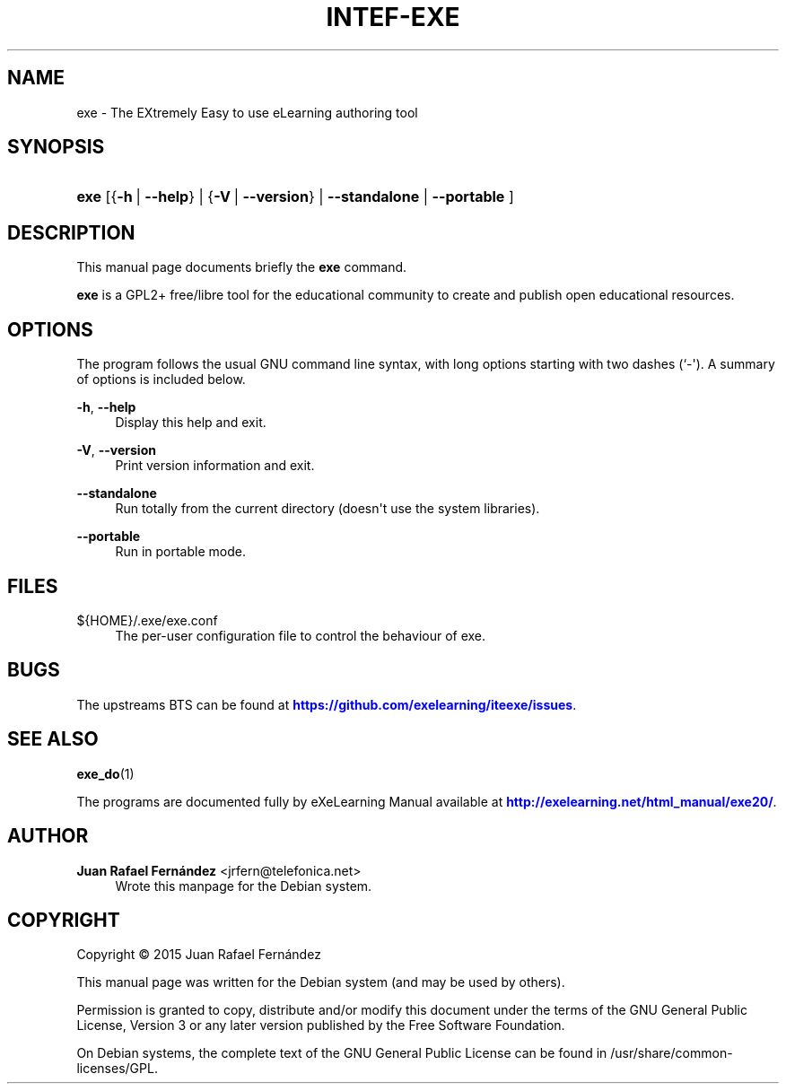 '\" t
.\"     Title: INTEF-EXE
.\"    Author: Juan Rafael Fern\('andez <jrfern@telefonica.net>
.\" Generator: DocBook XSL Stylesheets v1.79.1 <http://docbook.sf.net/>
.\"      Date: 04/27/2016
.\"    Manual: eXe User Manual
.\"    Source: exe
.\"  Language: English
.\"
.TH "INTEF\-EXE" "1" "04/27/2016" "exe" "eXe User Manual"
.\" -----------------------------------------------------------------
.\" * Define some portability stuff
.\" -----------------------------------------------------------------
.\" ~~~~~~~~~~~~~~~~~~~~~~~~~~~~~~~~~~~~~~~~~~~~~~~~~~~~~~~~~~~~~~~~~
.\" http://bugs.debian.org/507673
.\" http://lists.gnu.org/archive/html/groff/2009-02/msg00013.html
.\" ~~~~~~~~~~~~~~~~~~~~~~~~~~~~~~~~~~~~~~~~~~~~~~~~~~~~~~~~~~~~~~~~~
.ie \n(.g .ds Aq \(aq
.el       .ds Aq '
.\" -----------------------------------------------------------------
.\" * set default formatting
.\" -----------------------------------------------------------------
.\" disable hyphenation
.nh
.\" disable justification (adjust text to left margin only)
.ad l
.\" -----------------------------------------------------------------
.\" * MAIN CONTENT STARTS HERE *
.\" -----------------------------------------------------------------
.SH "NAME"
exe \- The EXtremely Easy to use eLearning authoring tool
.SH "SYNOPSIS"
.HP \w'\fBexe\fR\ 'u
\fBexe\fR [{\fB\-h\fR\ |\ \fB\-\-help\fR} | {\fB\-V\fR\ |\ \fB\-\-version\fR} | \fB\-\-standalone\fR  | \fB\-\-portable\fR ]
.SH "DESCRIPTION"
.PP
This manual page documents briefly the
\fBexe\fR
command\&.
.PP
\fBexe\fR
is a GPL2+ free/libre tool for the educational community to create and publish open educational resources\&.
.SH "OPTIONS"
.PP
The program follows the usual GNU command line syntax, with long options starting with two dashes (`\-\*(Aq)\&. A summary of options is included below\&.

.PP
\fB\-h\fR, \fB\-\-help\fR
.RS 4
Display this help and exit\&.
.RE
.PP
\fB\-V\fR, \fB\-\-version\fR
.RS 4
Print version information and exit\&.
.RE
.PP
\fB\-\-standalone\fR
.RS 4
Run totally from the current directory (doesn\*(Aqt use the system libraries)\&.
.RE
.PP
\fB\-\-portable\fR
.RS 4
Run in portable mode\&.
.RE
.SH "FILES"
.PP
${HOME}/\&.exe/exe\&.conf
.RS 4
The per\-user configuration file to control the behaviour of
exe\&.
.RE
.SH "BUGS"
.PP
The upstreams
BTS
can be found at
\m[blue]\fB\%https://github.com/exelearning/iteexe/issues\fR\m[]\&.
.SH "SEE ALSO"
.PP
\fBexe_do\fR(1)
.PP
The programs are documented fully by
eXeLearning Manual
available at
\m[blue]\fB\%http://exelearning.net/html_manual/exe20/\fR\m[]\&.
.SH "AUTHOR"
.PP
\fBJuan Rafael Fern\('andez\fR <\&jrfern@telefonica\&.net\&>
.RS 4
Wrote this manpage for the Debian system\&.
.RE
.SH "COPYRIGHT"
.br
Copyright \(co 2015 Juan Rafael Fern\('andez
.br
.PP
This manual page was written for the Debian system (and may be used by others)\&.
.PP
Permission is granted to copy, distribute and/or modify this document under the terms of the GNU General Public License, Version 3 or any later version published by the Free Software Foundation\&.
.PP
On Debian systems, the complete text of the GNU General Public License can be found in
/usr/share/common\-licenses/GPL\&.
.sp
